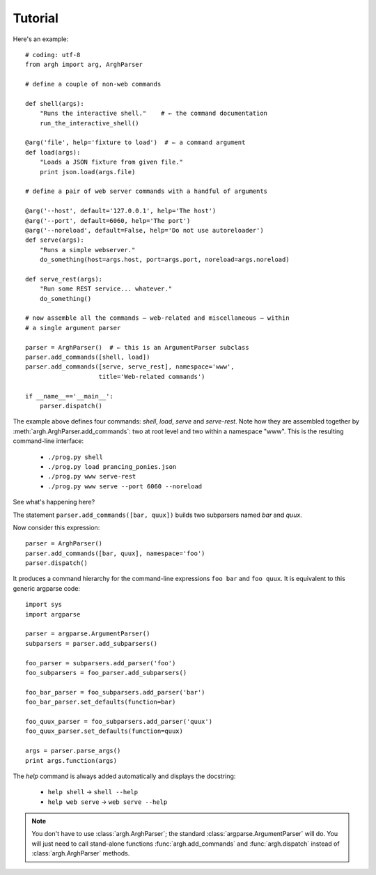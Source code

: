 Tutorial
========

Here's an example::

    # coding: utf-8
    from argh import arg, ArghParser

    # define a couple of non-web commands

    def shell(args):
        "Runs the interactive shell."    # ← the command documentation
        run_the_interactive_shell()

    @arg('file', help='fixture to load')  # ← a command argument
    def load(args):
        "Loads a JSON fixture from given file."
        print json.load(args.file)

    # define a pair of web server commands with a handful of arguments

    @arg('--host', default='127.0.0.1', help='The host')
    @arg('--port', default=6060, help='The port')
    @arg('--noreload', default=False, help='Do not use autoreloader')
    def serve(args):
        "Runs a simple webserver."
        do_something(host=args.host, port=args.port, noreload=args.noreload)

    def serve_rest(args):
        "Run some REST service... whatever."
        do_something()

    # now assemble all the commands — web-related and miscellaneous — within
    # a single argument parser

    parser = ArghParser()  # ← this is an ArgumentParser subclass
    parser.add_commands([shell, load])
    parser.add_commands([serve, serve_rest], namespace='www',
                        title='Web-related commands')

    if __name__=='__main__':
        parser.dispatch()

The example above defines four commands: `shell`, `load`, `serve` and `serve-rest`.
Note how they are assembled together by :meth:`argh.ArghParser.add_commands`:
two at root level and two within a namespace "www". This is the resulting
command-line interface:

    * ``./prog.py shell``
    * ``./prog.py load prancing_ponies.json``
    * ``./prog.py www serve-rest``
    * ``./prog.py www serve --port 6060 --noreload``

See what's happening here?

The statement ``parser.add_commands([bar, quux])`` builds two subparsers named
`bar` and `quux`.

Now consider this expression::

    parser = ArghParser()
    parser.add_commands([bar, quux], namespace='foo')
    parser.dispatch() 

It produces a command hierarchy for the command-line expressions ``foo bar``
and ``foo quux``. It is equivalent to this generic argparse code::

    import sys
    import argparse

    parser = argparse.ArgumentParser()
    subparsers = parser.add_subparsers()

    foo_parser = subparsers.add_parser('foo')
    foo_subparsers = foo_parser.add_subparsers()

    foo_bar_parser = foo_subparsers.add_parser('bar')
    foo_bar_parser.set_defaults(function=bar)

    foo_quux_parser = foo_subparsers.add_parser('quux')
    foo_quux_parser.set_defaults(function=quux)

    args = parser.parse_args()
    print args.function(args)

The `help` command is always added automatically and displays the docstring:

    * ``help shell`` → ``shell --help``
    * ``help web serve`` → ``web serve --help``

.. note::

    You don't have to use :class:`argh.ArghParser`; the standard
    :class:`argparse.ArgumentParser` will do. You will just need to call
    stand-alone functions :func:`argh.add_commands` and :func:`argh.dispatch`
    instead of :class:`argh.ArghParser` methods.
